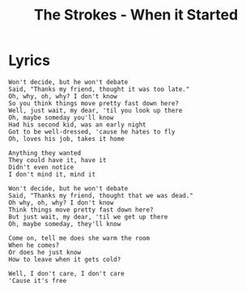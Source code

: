 #+TITLE: The Strokes - When it Started

* Lyrics
#+begin_example
Won't decide, but he won't debate
Said, "Thanks my friend, thought it was too late."
Oh, why, oh, why? I don't know
So you think things move pretty fast down here?
Well, just wait, my dear, 'til you look up there
Oh, maybe someday you'll know
Had his second kid, was an early night
Got to be well-dressed, 'cause he hates to fly
Oh, loves his job, takes it home

Anything they wanted
They could have it, have it
Didn't even notice
I don't mind it, mind it

Won't decide, but he won't debate
Said, "Thanks my friend, thought that we was dead."
Oh why, oh, why? I don't know
Think things move pretty fast down here?
But just wait, my dear, 'til we get up there
Oh, maybe someday, they'll know

Come on, tell me does she warm the room
When he comes?
Or does he just know
How to leave when it gets cold?

Well, I don't care, I don't care
'Cause it's free
#+end_example


